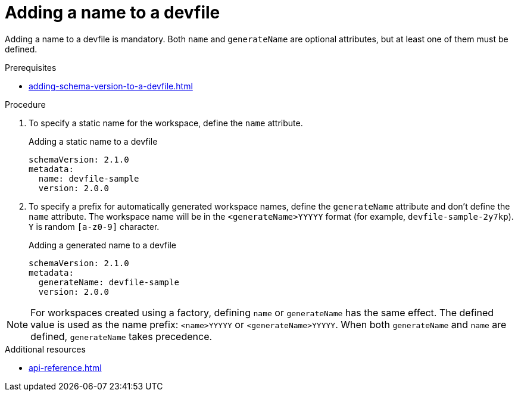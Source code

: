 [id="proc_adding-a-name-to-a-devfile_{context}"]
= Adding a name to a devfile

[role="_abstract"]
Adding a name to a devfile is mandatory. Both `name` and `generateName` are optional attributes, but at least one of them must be defined.

.Prerequisites

* xref:adding-schema-version-to-a-devfile.adoc[]

.Procedure

. To specify a static name for the workspace, define the `name` attribute.
+
.Adding a static name to a devfile

[source,yaml]
----
schemaVersion: 2.1.0
metadata:
  name: devfile-sample
  version: 2.0.0
----

. To specify a prefix for automatically generated workspace names, define the `generateName` attribute and don't define the `name` attribute. The workspace name will be in the `<generateName>YYYYY` format (for example, `devfile-sample-2y7kp`). `Y` is random `[a-z0-9]` character.
+
.Adding a generated name to a devfile

[source,yaml]
----
schemaVersion: 2.1.0
metadata:
  generateName: devfile-sample
  version: 2.0.0
----

[NOTE]

For workspaces created using a factory, defining `name` or `generateName` has the same effect. The defined value is used as the name prefix: `<name>YYYYY` or `<generateName>YYYYY`. When both `generateName` and `name` are defined, `generateName` takes precedence.

[role="_additional-resources"]
.Additional resources

* xref:api-reference.adoc[]
